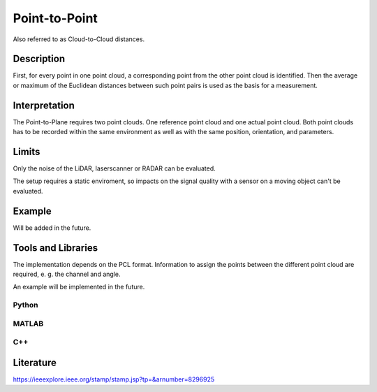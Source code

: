 #################################################
Point-to-Point
#################################################

Also referred to as Cloud-to-Cloud distances.

*********
Description
*********

First, for every point in one point cloud, a corresponding point from the other point cloud is identified. Then the average or maximum of the Euclidean distances between such point pairs is used as the basis for a measurement.

******************
Interpretation
******************

The Point-to-Plane requires two point clouds. One reference point cloud and one actual point cloud. Both point clouds has to be recorded within the same environment as well as with the same position, orientation, and parameters.

*********
Limits
*********

Only the noise of the LiDAR, laserscanner or RADAR can be evaluated.

The setup requires a static enviroment, so impacts on the signal quality with a sensor on a moving object can't be evaluated.

******************
Example
******************

Will be added in the future.

********************
Tools and Libraries
********************

The implementation depends on the PCL format. Information to assign the points between the different point cloud are required, e. g. the channel and angle. 

An example will be implemented in the future.

Python
=========

MATLAB
=========

C++
=========


********************
Literature
********************
https://ieeexplore.ieee.org/stamp/stamp.jsp?tp=&arnumber=8296925
